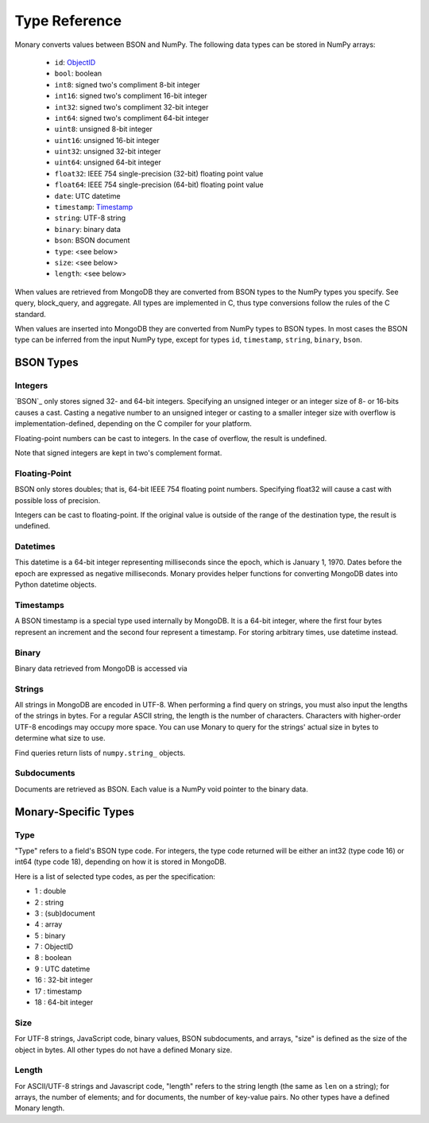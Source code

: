 Type Reference
==============
Monary converts values between BSON and NumPy. The following data types can be
stored in NumPy arrays:

 * ``id``: `ObjectID <http://dochub.mongodb.org/core/objectids>`_
 * ``bool``: boolean
 * ``int8``: signed two's compliment 8-bit integer
 * ``int16``: signed two's compliment 16-bit integer
 * ``int32``: signed two's compliment 32-bit integer
 * ``int64``: signed two's compliment 64-bit integer
 * ``uint8``: unsigned 8-bit integer
 * ``uint16``: unsigned 16-bit integer
 * ``uint32``: unsigned 32-bit integer
 * ``uint64``: unsigned 64-bit integer
 * ``float32``: IEEE 754 single-precision (32-bit) floating point value 
 * ``float64``: IEEE 754 single-precision (64-bit) floating point value
 * ``date``: UTC datetime
 * ``timestamp``: `Timestamp <http://docs.mongodb.org/manual/reference/bson-types/#timestamps>`_
 * ``string``: UTF-8 string
 * ``binary``: binary data
 * ``bson``: BSON document
 * ``type``: <see below>
 * ``size``: <see below>
 * ``length``: <see below>

When values are retrieved from MongoDB they are converted from BSON types to the
NumPy types you specify. See query, block_query, and aggregate. All types are
implemented in C, thus type conversions follow the rules of the C standard.

When values are inserted into MongoDB they are converted from NumPy types to
BSON types. In most cases the BSON type can be inferred from the input NumPy
type, except for types ``id``, ``timestamp``, ``string``, ``binary``, ``bson``.



.. seealso::

    The official `BSON Specification <http://bsonspec.org>`_ for more
    information about how BSON is stored in binary format.

BSON Types
----------
Integers
........
`BSON`_ only stores signed 32- and 64-bit integers. Specifying an unsigned
integer or an integer size of 8- or 16-bits causes a cast. Casting a negative
number to an unsigned integer or casting to a smaller integer size with
overflow is implementation-defined, depending on the C compiler for your
platform.

Floating-point numbers can be cast to integers. In the case of overflow, the
result is undefined.

Note that signed integers are kept in two's complement format.

Floating-Point
..............
BSON only stores doubles; that is, 64-bit IEEE 754 floating point
numbers. Specifying float32 will cause a cast with possible loss of precision.

Integers can be cast to floating-point. If the original value is outside of the
range of the destination type, the result is undefined.

Datetimes
.........
This datetime is a 64-bit integer representing milliseconds since the epoch,
which is January 1, 1970. Dates before the epoch are expressed as negative
milliseconds. Monary provides helper functions for converting MongoDB dates
into Python datetime objects.

Timestamps
..........
A BSON timestamp is a special type used internally by MongoDB. It is a 64-bit
integer, where the first four bytes represent an increment and the second four
represent a timestamp. For storing arbitrary times, use datetime instead.

.. seealso::

    :doc:`examples/timestamp` for an example of using timestamps.

Binary
......
Binary data retrieved from MongoDB is accessed via 

.. seealso::

    :doc:`examples/binary` for an example of using binary data.

Strings
.......
All strings in MongoDB are encoded in UTF-8. When performing a find query on
strings, you must also input the lengths of the strings in bytes. For a regular
ASCII string, the length is the number of characters. Characters with
higher-order UTF-8 encodings may occupy more space. You can use Monary to query
for the strings' actual size in bytes to determine what size to use.

Find queries return lists of ``numpy.string_`` objects.

.. seealso::

    :doc:`examples/string` for an example of using strings.

Subdocuments
............
Documents are retrieved as BSON. Each value is a NumPy void pointer to the
binary data.

Monary-Specific Types
---------------------
Type
....
"Type" refers to a field's BSON type code. For integers, the type code returned
will be either an int32 (type code 16) or int64 (type code 18), depending on
how it is stored in MongoDB.

Here is a list of selected type codes, as per the specification:

-  1 : double
-  2 : string
-  3 : (sub)document
-  4 : array
-  5 : binary
-  7 : ObjectID
-  8 : boolean
-  9 : UTC datetime
- 16 : 32-bit integer
- 17 : timestamp
- 18 : 64-bit integer

.. seealso::

    :ref:`integer-double-type-code`

Size
....
For UTF-8 strings, JavaScript code, binary values, BSON subdocuments, and
arrays, "size" is defined as the size of the object in bytes. All other types
do not have a defined Monary size.

Length
......
For ASCII/UTF-8 strings and Javascript code, "length" refers to the string
length (the same as ``len`` on a string); for arrays, the number of elements;
and for documents, the number of key-value pairs. No other types have a defined
Monary length.

